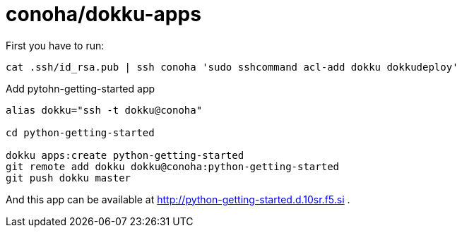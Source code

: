 = conoha/dokku-apps

First you have to run:

----
cat .ssh/id_rsa.pub | ssh conoha 'sudo sshcommand acl-add dokku dokkudeploy'
----



.Add pytohn-getting-started app
----
alias dokku="ssh -t dokku@conoha"

cd python-getting-started

dokku apps:create python-getting-started
git remote add dokku dokku@conoha:python-getting-started
git push dokku master
----

And this app can be available at http://python-getting-started.d.10sr.f5.si .
